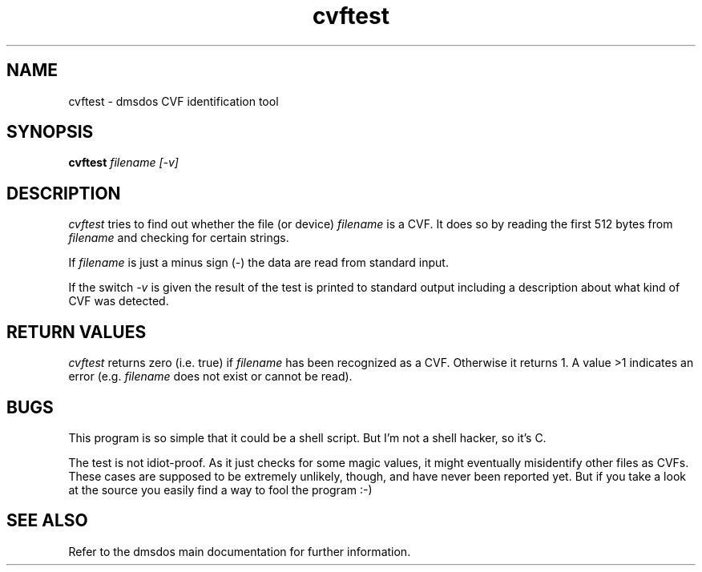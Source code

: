 .TH cvftest 1 "10 Oct 1998" "dmsdos 0.9.2.0" "dmsdos CVF identification tool"
.SH NAME
cvftest \- dmsdos CVF identification tool
.SH SYNOPSIS

.BI cvftest " filename [-v]"

.SH DESCRIPTION
.I cvftest 
tries to find out whether the file (or device)
.I filename
is a CVF. It does so by reading the first 512 bytes from
.I filename
and checking for certain strings.

If
.I filename
is just a minus sign (-) the data are read from standard input.

If the switch
.I -v
is given the result of the test is printed to standard output including
a description about what kind of CVF was detected.

.SH RETURN VALUES
.I cvftest 
returns zero (i.e. true) if 
.I filename
has been recognized as a CVF. Otherwise it returns 1. A value >1
indicates an error (e.g. 
.I filename
does not exist or cannot be read).

.SH BUGS
This program is so simple that it could be a shell script. But I'm not a shell
hacker, so it's C.

The test is not idiot-proof. As it just checks for some magic values, it
might eventually misidentify other files as CVFs. These cases are supposed
to be extremely unlikely, though, and have never been reported yet. But if
you take a look at the source you easily find a way to fool the program :-)

.SH SEE ALSO

Refer to the dmsdos main documentation for further information.
